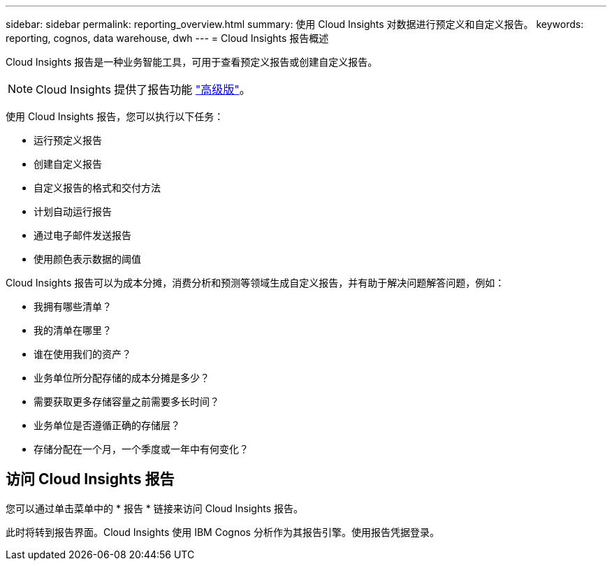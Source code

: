 ---
sidebar: sidebar 
permalink: reporting_overview.html 
summary: 使用 Cloud Insights 对数据进行预定义和自定义报告。 
keywords: reporting, cognos, data warehouse, dwh 
---
= Cloud Insights 报告概述


[role="lead"]
Cloud Insights 报告是一种业务智能工具，可用于查看预定义报告或创建自定义报告。


NOTE: Cloud Insights 提供了报告功能 link:concept_subscribing_to_cloud_insights.html["高级版"]。

使用 Cloud Insights 报告，您可以执行以下任务：

* 运行预定义报告
* 创建自定义报告
* 自定义报告的格式和交付方法
* 计划自动运行报告
* 通过电子邮件发送报告
* 使用颜色表示数据的阈值


Cloud Insights 报告可以为成本分摊，消费分析和预测等领域生成自定义报告，并有助于解决问题解答问题，例如：

* 我拥有哪些清单？
* 我的清单在哪里？
* 谁在使用我们的资产？
* 业务单位所分配存储的成本分摊是多少？
* 需要获取更多存储容量之前需要多长时间？
* 业务单位是否遵循正确的存储层？
* 存储分配在一个月，一个季度或一年中有何变化？




== 访问 Cloud Insights 报告

您可以通过单击菜单中的 * 报告 * 链接来访问 Cloud Insights 报告。

此时将转到报告界面。Cloud Insights 使用 IBM Cognos 分析作为其报告引擎。使用报告凭据登录。
